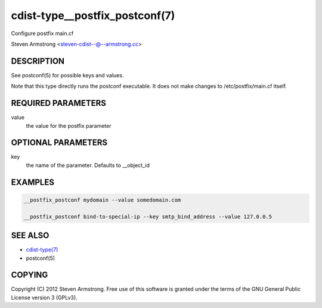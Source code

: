 cdist-type__postfix_postconf(7)
===============================
Configure postfix main.cf

Steven Armstrong <steven-cdist--@--armstrong.cc>


DESCRIPTION
-----------
See postconf(5) for possible keys and values.

Note that this type directly runs the postconf executable.
It does not make changes to /etc/postfix/main.cf itself.


REQUIRED PARAMETERS
-------------------
value
   the value for the postfix parameter


OPTIONAL PARAMETERS
-------------------
key
   the name of the parameter. Defaults to __object_id


EXAMPLES
--------

.. code-block:: sh

    __postfix_postconf mydomain --value somedomain.com

    __postfix_postconf bind-to-special-ip --key smtp_bind_address --value 127.0.0.5


SEE ALSO
--------
- `cdist-type(7) <cdist-type.html>`_
- postconf(5)


COPYING
-------
Copyright \(C) 2012 Steven Armstrong. Free use of this software is
granted under the terms of the GNU General Public License version 3 (GPLv3).
